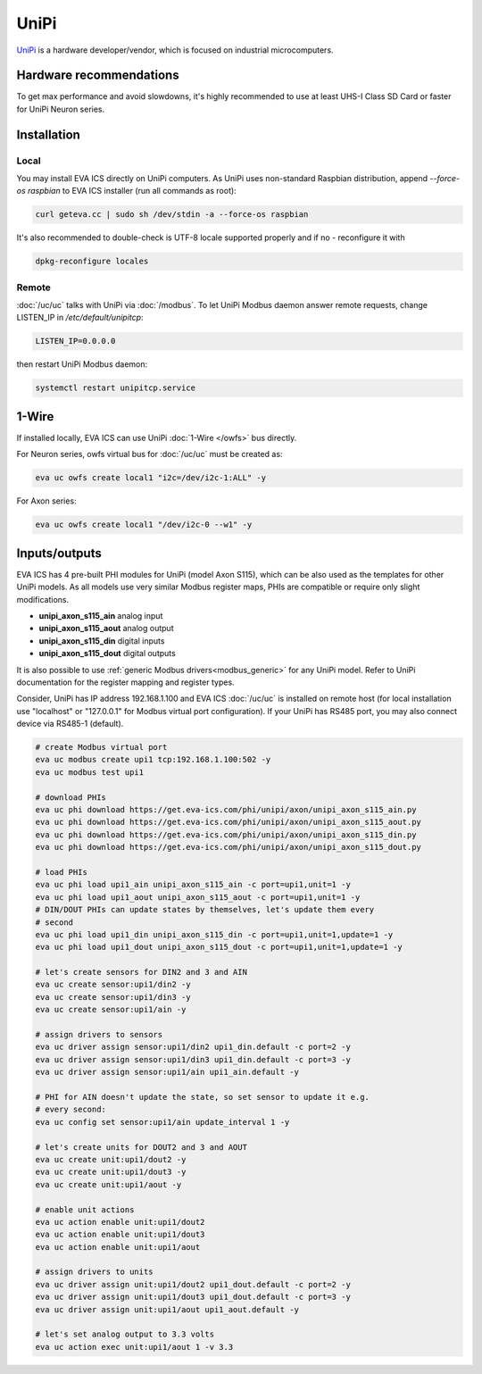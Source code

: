 UniPi
*****

`UniPi <https://www.unipi.technology/>`_ is a hardware developer/vendor, which
is focused on industrial microcomputers.

Hardware recommendations
========================

To get max performance and avoid slowdowns, it's highly recommended to use at
least UHS-I Class SD Card or faster for UniPi Neuron series.

Installation
============

Local
-----

You may install EVA ICS directly on UniPi computers. As UniPi uses non-standard
Raspbian distribution, append *--force-os raspbian* to EVA ICS installer (run
all commands as root):

.. code:: shell

   curl geteva.cc | sudo sh /dev/stdin -a --force-os raspbian

It's also recommended to double-check is UTF-8 locale supported properly and if
no - reconfigure it with

.. code:: shell

   dpkg-reconfigure locales

Remote
------

:doc:`/uc/uc` talks with UniPi via :doc:`/modbus`. To let UniPi Modbus daemon
answer remote requests, change LISTEN_IP in */etc/default/unipitcp*:

.. code:: shell

    LISTEN_IP=0.0.0.0

then restart UniPi Modbus daemon:

.. code:: shell

   systemctl restart unipitcp.service

1-Wire
======

If installed locally, EVA ICS can use UniPi :doc:`1-Wire </owfs>` bus directly.

For Neuron series, owfs virtual bus for :doc:`/uc/uc` must be created as:

.. code:: shell

   eva uc owfs create local1 "i2c=/dev/i2c-1:ALL" -y

For Axon series:

.. code:: shell

   eva uc owfs create local1 "/dev/i2c-0 --w1" -y


Inputs/outputs
==============

EVA ICS has 4 pre-built PHI modules for UniPi (model Axon S115), which can be
also used as the templates for other UniPi models. As all models use very
similar Modbus register maps, PHIs are compatible or require only slight
modifications.

* **unipi_axon_s115_ain** analog input
* **unipi_axon_s115_aout** analog output
* **unipi_axon_s115_din** digital inputs
* **unipi_axon_s115_dout** digital outputs

It is also possible to use :ref:`generic Modbus drivers<modbus_generic>` for
any UniPi model. Refer to UniPi documentation for the register mapping
and register types.

Consider, UniPi has IP address 192.168.1.100 and EVA ICS :doc:`/uc/uc` is
installed on remote host (for local installation use "localhost" or
"127.0.0.1" for Modbus virtual port configuration). If your UniPi has RS485
port, you may also connect device via RS485-1 (default).

.. code:: shell

   # create Modbus virtual port
   eva uc modbus create upi1 tcp:192.168.1.100:502 -y
   eva uc modbus test upi1

   # download PHIs
   eva uc phi download https://get.eva-ics.com/phi/unipi/axon/unipi_axon_s115_ain.py
   eva uc phi download https://get.eva-ics.com/phi/unipi/axon/unipi_axon_s115_aout.py
   eva uc phi download https://get.eva-ics.com/phi/unipi/axon/unipi_axon_s115_din.py
   eva uc phi download https://get.eva-ics.com/phi/unipi/axon/unipi_axon_s115_dout.py

   # load PHIs
   eva uc phi load upi1_ain unipi_axon_s115_ain -c port=upi1,unit=1 -y
   eva uc phi load upi1_aout unipi_axon_s115_aout -c port=upi1,unit=1 -y
   # DIN/DOUT PHIs can update states by themselves, let's update them every
   # second
   eva uc phi load upi1_din unipi_axon_s115_din -c port=upi1,unit=1,update=1 -y
   eva uc phi load upi1_dout unipi_axon_s115_dout -c port=upi1,unit=1,update=1 -y

   # let's create sensors for DIN2 and 3 and AIN
   eva uc create sensor:upi1/din2 -y
   eva uc create sensor:upi1/din3 -y
   eva uc create sensor:upi1/ain -y

   # assign drivers to sensors
   eva uc driver assign sensor:upi1/din2 upi1_din.default -c port=2 -y
   eva uc driver assign sensor:upi1/din3 upi1_din.default -c port=3 -y
   eva uc driver assign sensor:upi1/ain upi1_ain.default -y

   # PHI for AIN doesn't update the state, so set sensor to update it e.g.
   # every second:
   eva uc config set sensor:upi1/ain update_interval 1 -y

   # let's create units for DOUT2 and 3 and AOUT
   eva uc create unit:upi1/dout2 -y
   eva uc create unit:upi1/dout3 -y
   eva uc create unit:upi1/aout -y

   # enable unit actions
   eva uc action enable unit:upi1/dout2
   eva uc action enable unit:upi1/dout3
   eva uc action enable unit:upi1/aout

   # assign drivers to units
   eva uc driver assign unit:upi1/dout2 upi1_dout.default -c port=2 -y
   eva uc driver assign unit:upi1/dout3 upi1_dout.default -c port=3 -y
   eva uc driver assign unit:upi1/aout upi1_aout.default -y

   # let's set analog output to 3.3 volts
   eva uc action exec unit:upi1/aout 1 -v 3.3
